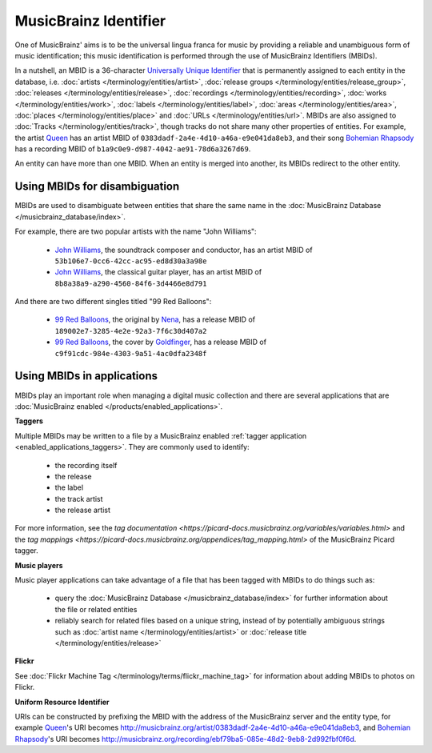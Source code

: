 .. MusicBrainz Documentation Project

.. https://musicbrainz.org/doc/MusicBrainz_Identifier

MusicBrainz Identifier
======================

One of MusicBrainz' aims is to be the universal lingua franca for music by providing a reliable and unambiguous form of music identification; this music identification is performed through the use of MusicBrainz Identifiers (MBIDs).

In a nutshell, an MBID is a 36-character `Universally Unique Identifier <https://en.wikipedia.org/wiki/Universally_Unique_Identifier>`_ that is permanently assigned to each entity in the database, i.e. :doc:`artists </terminology/entities/artist>`, :doc:`release groups </terminology/entities/release_group>`, :doc:`releases </terminology/entities/release>`, :doc:`recordings </terminology/entities/recording>`, :doc:`works </terminology/entities/work>`, :doc:`labels </terminology/entities/label>`, :doc:`areas </terminology/entities/area>`, :doc:`places </terminology/entities/place>` and :doc:`URLs </terminology/entities/url>`. MBIDs are also assigned to :doc:`Tracks </terminology/entities/track>`, though tracks do not share many other properties of entities. For example, the artist `Queen <https://musicbrainz.org/artist/0383dadf-2a4e-4d10-a46a-e9e041da8eb3>`_ has an artist MBID of ``0383dadf-2a4e-4d10-a46a-e9e041da8eb3``, and their song `Bohemian Rhapsody <https://musicbrainz.org/recording/b1a9c0e9-d987-4042-ae91-78d6a3267d69>`_ has a recording MBID of ``b1a9c0e9-d987-4042-ae91-78d6a3267d69``.

An entity can have more than one MBID. When an entity is merged into another, its MBIDs redirect to the other entity.


Using MBIDs for disambiguation
------------------------------

MBIDs are used to disambiguate between entities that share the same name in the :doc:`MusicBrainz Database </musicbrainz_database/index>`.

For example, there are two popular artists with the name "John Williams":

   - `John Williams <https://musicbrainz.org/artist/53b106e7-0cc6-42cc-ac95-ed8d30a3a98e>`_, the soundtrack composer and conductor, has an artist MBID of ``53b106e7-0cc6-42cc-ac95-ed8d30a3a98e``
   - `John Williams <https://musicbrainz.org/artist/8b8a38a9-a290-4560-84f6-3d4466e8d791>`_, the classical guitar player, has an artist MBID of ``8b8a38a9-a290-4560-84f6-3d4466e8d791``

And there are two different singles titled "99 Red Balloons":

   - `99 Red Balloons <https://musicbrainz.org/release/189002e7-3285-4e2e-92a3-7f6c30d407a2>`_, the original by `Nena <https://musicbrainz.org/artist/c954d136-c7fd-4fd9-8bb0-fb0491fc6a02>`_, has a release MBID of ``189002e7-3285-4e2e-92a3-7f6c30d407a2``
   - `99 Red Balloons <https://musicbrainz.org/release/c9f91cdc-984e-4303-9a51-4ac0dfa2348f>`_, the cover by `Goldfinger <https://musicbrainz.org/artist/87fc1871-b74e-4bf5-a00d-8a89c288008b>`_, has a release MBID of ``c9f91cdc-984e-4303-9a51-4ac0dfa2348f``


Using MBIDs in applications
---------------------------

MBIDs play an important role when managing a digital music collection and there are several applications that are :doc:`MusicBrainz enabled </products/enabled_applications>`.

**Taggers**

Multiple MBIDs may be written to a file by a MusicBrainz enabled :ref:`tagger application <enabled_applications_taggers>`. They are commonly used to identify:

   - the recording itself
   - the release
   - the label
   - the track artist
   - the release artist

For more information, see the `tag documentation <https://picard-docs.musicbrainz.org/variables/variables.html>` and the `tag mappings <https://picard-docs.musicbrainz.org/appendices/tag_mapping.html>` of the MusicBrainz Picard tagger.


**Music players**

Music player applications can take advantage of a file that has been tagged with MBIDs to do things such as:

   - query the :doc:`MusicBrainz Database </musicbrainz_database/index>` for further information about the file or related entities
   - reliably search for related files based on a unique string, instead of by potentially ambiguous strings such as :doc:`artist name </terminology/entities/artist>` or :doc:`release title </terminology/entities/release>`


**Flickr**

See :doc:`Flickr Machine Tag </terminology/terms/flickr_machine_tag>` for information about adding MBIDs to photos on Flickr.


**Uniform Resource Identifier**

URIs can be constructed by prefixing the MBID with the address of the MusicBrainz server and the entity type, for example `Queen <https://musicbrainz.org/artist/0383dadf-2a4e-4d10-a46a-e9e041da8eb3>`_'s URI becomes http://musicbrainz.org/artist/0383dadf-2a4e-4d10-a46a-e9e041da8eb3, and `Bohemian Rhapsody <https://musicbrainz.org/recording/ebf79ba5-085e-48d2-9eb8-2d992fbf0f6d>`_'s URI becomes http://musicbrainz.org/recording/ebf79ba5-085e-48d2-9eb8-2d992fbf0f6d.

.. seealso::

   There are several other identifiers that MusicBrainz uses:

      - :doc:`Disc ID </terminology/terms/disc_id>`: An ID calculated from the TOC of a CD.
      - :doc:`AcoustID </terminology/terms/acoustid>`: the open-source `acoustic fingerprint <https://en.wikipedia.org/wiki/acoustic_fingerprint>`_ system used by MusicBrainz since 2013.
      - :doc:`Barcode </terminology/terms/barcode>`: Machine-readable numbers used as stock control mechanisms by retailers.
      - :doc:`ISRC </terminology/terms/isrc>`: The International Standard Recording Code, an identification system for audio and music video recordings.
      - :doc:`ISWC </terminology/terms/iswc>`: The International Standard Musical Work Code, an identification system for musical works.
      - :doc:`IPI </terminology/terms/ipi>`: a number identifying persons connected to ISWC registered works (authors, composers, etc.).
